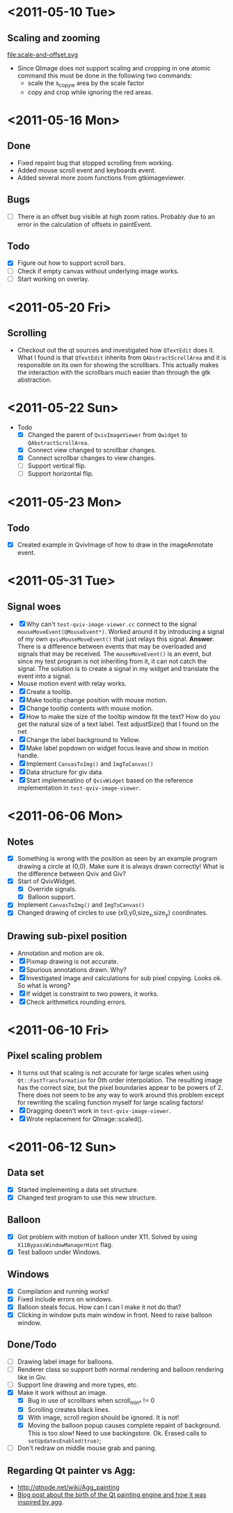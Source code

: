 #+STARTUP: hidestars showall
* <2011-05-10 Tue>
** Scaling and zooming
file:scale-and-offset.svg

  - Since QImage does not support scaling and cropping in one atomic command this must be done in the following two commands:
    - scale the s_copy_w area by the scale factor
    - copy and crop while ignoring the red areas.
* <2011-05-16 Mon>
** Done
   - Fixed repaint bug that stopped scrolling from working.
   - Added mouse scroll event and keyboards event.
   - Added several more zoom functions from gtkimageviewer.
** Bugs
   - [ ] There is an offset bug visible at high zoom ratios. Probably due to an error in the calculation of offsets in paintEvent.
** Todo
   - [X] Figure out how to support scroll bars.
   - [ ] Check if empty canvas without underlying image works.
   - [ ] Start working on overlay.

* <2011-05-20 Fri>
** Scrolling
   - Checkout out the qt sources and investigated how ~QTextEdit~ does it. What I found is that ~QTextEdit~ inherits from ~QAbstractScrollArea~ and it is responsible on its own for showing the scrollbars. This actually makes the interaction with the scrollbars much easier than through the gtk abstraction.
* <2011-05-22 Sun>
  * Todo
    - [X] Changed the parent of ~QvivImageViewer~ from ~Qwidget~ to ~QAbstractScrollArea~.
    - [X] Connect view changed to scrollbar changes.
    - [X] Connect scrollbar changes to view changes.
    - [ ] Support vertical flip.
    - [ ] Support horizontal flip.
* <2011-05-23 Mon>
** Todo
   - [X] Created example in QvivImage of how to draw in the imageAnnotate event.
* <2011-05-31 Tue>
** Signal woes 
   - [X] Why can't ~test-qviv-image-viewer.cc~ connect to the signal ~mouseMoveEvent(QMouseEvent*)~. Worked around it by introducing a signal of my own ~qvivMouseMoveEvent()~ that just relays this signal. *Answer*: There is a difference between events that may be overloaded and signals that may be received. The ~mouseMoveEvent()~ is an event, but since my test program is not inheriting from it, it can not catch the signal. The solution is to create a signal in my widget and translate the event into a signal.
   - Mouse motion event with relay works.
   - [X] Create a tooltip.
   - [X] Make tooltip change position with mouse motion.
   - [X] Change tooltip contents with mouse motion.
   - [X] How to make the size of the tooltip window fit the text? How do you get the natural size of a text label. Test adjustSize() that I found on the net
   - [X] Change the label background to Yellow. 
   - [X] Make label popdown on widget focus leave and show in motion handle.
   - [X] Implement ~CanvasToImg()~ and ~ImgToCanvas()~
   - [X] Data structure for giv data.
   - [X] Start implemenatino of =QvivWidget= based on the reference implementation in ~test-qviv-image-viewer~. 
* <2011-06-06 Mon>
** Notes
   - [X] Something is wrong with the position as seen by an example program drawing a circle at (0,0). Make sure it is always drawn correctly! What is the difference between Qviv and Giv?
   - [X] Start of QvivWidget.
     - [X] Override signals.
     - [X] Balloon support.
   - [X] Implement ~CanvasToImg()~ and ~ImgToCanvas()~
   - [X] Changed drawing of circles to use (x0,y0,size_x,size_y) coordinates.
** Drawing sub-pixel position
   - Annotation and motion are ok.
   - [X] Pixmap drawing is not accurate.
   - [X] Spurious annotations drawn. Why?
   - [X] Investigated image and calculations for sub pixel copying. Looks ok. So what is wrong?
   - [X] If widget is constraint to two powers, it works.
   - [X] Check arithmetics rounding errors.
* <2011-06-10 Fri>
** Pixel scaling problem
   - It turns out that scaling is not accurate for large scales when using ~Qt::FastTransformation~ for 0th order interpolation. The resulting image has the correct size, but the pixel boundaries appear to be powers of 2. There does not seem to be any way to work around this problem except for rewriting the scaling function myself for large scaling factors!
   - [X] Dragging doesn't work in ~test-qviv-image-viewer~.
   - [X] Wrote replacement for QImage::scaled().
* <2011-06-12 Sun>
** Data set
   - [X] Started implementing a data set structure.
   - [X] Changed test program to use this new structure.
** Balloon
   - [X] Got problem with motion of balloon under X11. Solved by using ~X11BypassWindowManagerHint~ flag.
   - [X] Test balloon under Windows.
** Windows 
   - [X] Compilation and running works!
   - [X] Fixed include errors on windows.
   - [X] Balloon steals focus. How can I can I make it not do that?
   - [X] Clicking in window puts main window in front. Need to raise balloon window.
** Done/Todo  
   - [ ] Drawing label image for balloons.
   - [ ] Renderer class so support both normal rendering and balloon rendering like in Giv.
   - [ ] Support line drawing and more types, etc.
   - [X] Make it work without an image.
     - [X] Bug in use of scrollbars when scroll_min_* != 0
     - [X] Scrolling creates black lines.
     - [X] With image, scroll region should be ignored. It is not!
     - [X] Moving the balloon popup causes complete repaint of background. This is too slow! Need to use backingstore. Ok. Erased calls to ~setUpdatesEnabled(true)~;
   - [ ] Don't redraw on middle mouse grab and paning.

** Regarding Qt painter vs Agg:
   - http://qtnode.net/wiki/Agg_painting
   - [[http://swik.net/Trolltech/Trolltech+Labs+Blogs/Qt+Graphics+and+Performance+-+The+Raster+Engine/dfwcx][Blog post about the birth of the Qt painting engine and how it was inspired by agg]].

